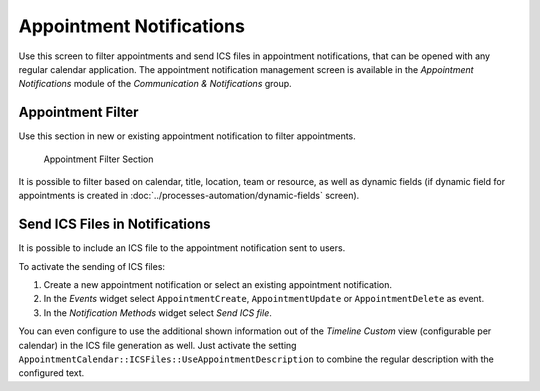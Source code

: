 Appointment Notifications
=========================

Use this screen to filter appointments and send ICS files in appointment notifications, that can be opened with any regular calendar application. The appointment notification management screen is available in the *Appointment Notifications* module of the *Communication & Notifications* group.


Appointment Filter
------------------

Use this section in new or existing appointment notification to filter appointments.

.. figure:: images/appointment-filter.png
   :alt: Appointment Filter Section

   Appointment Filter Section

It is possible to filter based on calendar, title, location, team or resource, as well as dynamic fields (if dynamic field for appointments is created in :doc:`../processes-automation/dynamic-fields` screen).


Send ICS Files in Notifications
-------------------------------

It is possible to include an ICS file to the appointment notification sent to users.

To activate the sending of ICS files:

1. Create a new appointment notification or select an existing appointment notification.
2. In the *Events* widget select ``AppointmentCreate``, ``AppointmentUpdate`` or ``AppointmentDelete`` as event.
3. In the *Notification Methods* widget select *Send ICS file*.

You can even configure to use the additional shown information out of the *Timeline Custom* view (configurable per calendar) in the ICS file generation as well. Just activate the setting ``AppointmentCalendar::ICSFiles::UseAppointmentDescription`` to combine the regular description with the configured text.
